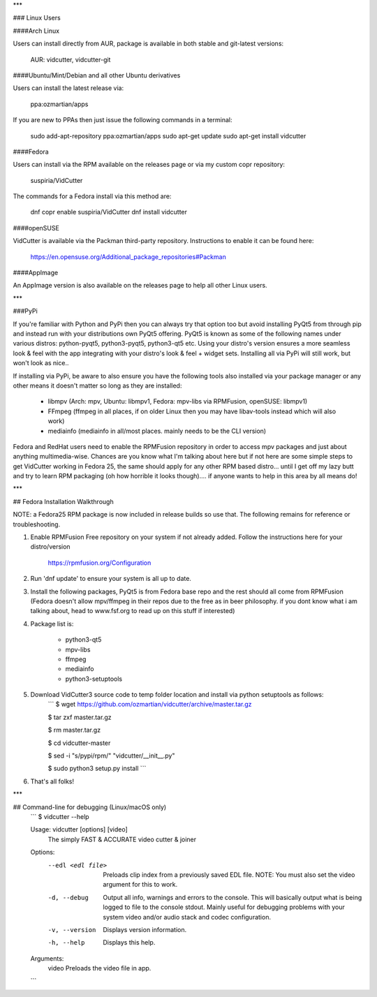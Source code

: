 
***

### Linux Users

####Arch Linux

Users can install directly from AUR, package is available in both stable and git-latest versions:

    AUR: vidcutter, vidcutter-git

####Ubuntu/Mint/Debian and all other Ubuntu derivatives 

Users can install the latest release via:

    ppa:ozmartian/apps

If you are new to PPAs then just issue the following commands in a terminal:

    sudo add-apt-repository ppa:ozmartian/apps
    sudo apt-get update
    sudo apt-get install vidcutter

####Fedora

Users can install via the RPM available on the releases page or via my custom copr repository:

    suspiria/VidCutter

The commands for a Fedora install via this method are:

    dnf copr enable suspiria/VidCutter
    dnf install vidcutter

####openSUSE

VidCutter is available via the Packman third-party repository. Instructions to enable it can be found here:

   https://en.opensuse.org/Additional_package_repositories#Packman

####AppImage

An AppImage version is also available on the releases page to help all other Linux users.

***

###PyPi

If you're familiar with Python and PyPi then you can always try that option too but avoid installing PyQt5 from through pip and instead run with your distributions own PyQt5 offering. PyQt5 is known as some of the following names under various distros: python-pyqt5, python3-pyqt5, python3-qt5 etc. Using your distro's version ensures a more seamless look & feel with the app integrating with your distro's look & feel + widget sets. Installing all via PyPi will still work, but won't look as nice..

If installing via PyPi, be aware to also ensure you have the following tools also installed via your package manager or any other means it doesn't matter so long as they are installed:

    - libmpv (Arch: mpv, Ubuntu: libmpv1, Fedora: mpv-libs via RPMFusion, openSUSE: libmpv1)
    - FFmpeg (ffmpeg in all places, if on older Linux then you may have libav-tools instead which will also work)
    - mediainfo (mediainfo in all/most places. mainly needs to be the CLI version)

Fedora and RedHat users need to enable the RPMFusion repository in order to access mpv packages and just about anything multimedia-wise. Chances are you know what I'm talking about here but if not here are some simple steps to get VidCutter working in Fedora 25, the same should apply for any other RPM based distro... until I get off my lazy butt and try to learn RPM packaging (oh how horrible it looks though).... if anyone wants to help in this area by all means do!

***

## Fedora Installation Walkthrough

NOTE: a Fedora25 RPM package is now included in release builds so use that. The following remains for reference or troubleshooting.

1. Enable RPMFusion Free repository on your system if not already added. Follow the instructions here for your distro/version

    https://rpmfusion.org/Configuration

2. Run 'dnf update' to ensure your system is all up to date.  

3. Install the following packages, PyQt5 is from Fedora base repo and the rest should all come from RPMFusion (Fedora doesn't allow mpv/ffmpeg in their repos due to the free as in beer philosophy. if you dont know what i am talking about, head to www.fsf.org to read up on this stuff if interested)

4. Package list is:

    - python3-qt5
    - mpv-libs
    - ffmpeg
    - mediainfo
    - python3-setuptools

5. Download VidCutter3 source code to temp folder location and install via python setuptools as follows:
    ```
    $ wget https://github.com/ozmartian/vidcutter/archive/master.tar.gz

    $ tar zxf master.tar.gz

    $ rm master.tar.gz

    $ cd vidcutter-master

    $ sed -i "s/pypi/rpm/" "vidcutter/__init__.py"

    $ sudo python3 setup.py install
    ```
6. That's all folks!

***

## Command-line for debugging (Linux/macOS only)
  ```
  $ vidcutter --help

  Usage: vidcutter [options] [video]
    The simply FAST & ACCURATE video cutter & joiner

  Options:
    --edl <edl file>  Preloads clip index from a previously saved EDL file.
                      NOTE: You must also set the video argument for this to work.
    -d, --debug       Output all info, warnings and errors to the console. This
                      will basically output what is being logged to file to the
                      console stdout. Mainly useful for debugging problems with
                      your system video and/or audio stack and codec
                      configuration.
    -v, --version     Displays version information.
    -h, --help        Displays this help.

  Arguments:
    video             Preloads the video file in app.
  ```


